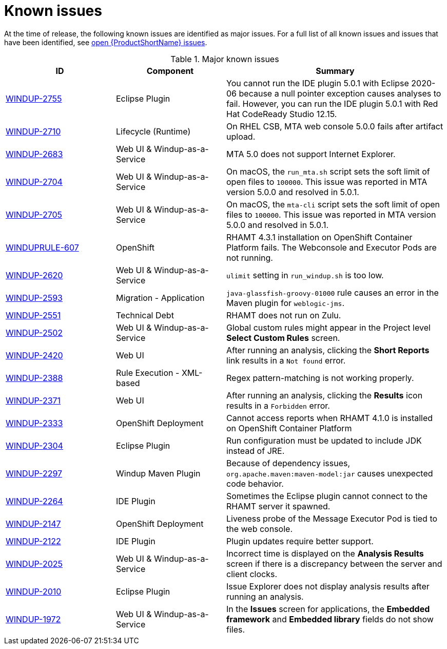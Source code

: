// Module included in the following assemblies:
// * docs/release_notes-5.0/master.adoc
[id='rn-known-issues_{context}']
= Known issues

At the time of release, the following known issues are identified as major issues. For a full list of all known issues and issues that have been identified, see link:https://issues.redhat.com/issues/?filter=12348397[open {ProductShortName} issues].

.Major known issues
[cols="25%,25%,50%",options="header"]
|====
|ID
|Component
|Summary

|link:https://issues.redhat.com/browse/WINDUP-2755[WINDUP-2755]
|Eclipse Plugin
|You cannot run the IDE plugin 5.0.1 with Eclipse 2020-06 because a null pointer exception causes analyses to fail. However, you can run the IDE plugin 5.0.1 with Red Hat CodeReady Studio 12.15.

|link:https://issues.redhat.com/browse/WINDUP-2710[WINDUP-2710]
|Lifecycle (Runtime)
|On RHEL CSB, MTA web console 5.0.0 fails after artifact upload.

|link:https://issues.redhat.com/browse/WINDUP-2683[WINDUP-2683]
|Web UI & Windup-as-a-Service
|MTA 5.0 does not support Internet Explorer.

|link:https://issues.redhat.com/browse/WINDUP-2704[WINDUP-2704]
|Web UI & Windup-as-a-Service
|On macOS, the `run_mta.sh` script sets the soft limit of open files to `100000`. This issue was reported in MTA version 5.0.0 and resolved in 5.0.1.

|link:https://issues.redhat.com/browse/WINDUP-2705[WINDUP-2705]
|Web UI & Windup-as-a-Service
|On macOS, the `mta-cli` script sets the soft limit of open files to `100000`. This issue was reported in MTA version 5.0.0 and resolved in 5.0.1.

|link:https://issues.redhat.com/browse/WINDUPRULE-607[WINDUPRULE-607]
|OpenShift
|RHAMT 4.3.1 installation on OpenShift Container Platform fails. The Webconsole and Executor Pods are not running.
// Keep old name/acronym for known issues

|link:https://issues.redhat.com/browse/WINDUP-2620[WINDUP-2620]
|Web UI & Windup-as-a-Service
|`ulimit` setting in `run_windup.sh` is too low.

|link:https://issues.redhat.com/browse/WINDUP-2593[WINDUP-2593]
|Migration - Application
|`java-glassfish-groovy-01000` rule causes an error in the Maven plugin for `weblogic-jms`.

|link:https://issues.redhat.com/browse/WINDUP-2551[WINDUP-2551]
|Technical Debt
|RHAMT does not run on Zulu.

|link:https://issues.redhat.com/browse/WINDUP-2502[WINDUP-2502]
|Web UI & Windup-as-a-Service
|Global custom rules might appear in the Project level *Select Custom Rules* screen.

|link:https://issues.redhat.com/browse/WINDUP-2420[WINDUP-2420]
|Web UI
|After running an analysis, clicking the *Short Reports* link results in a `Not found` error.

|link:https://issues.redhat.com/browse/WINDUP-2388[WINDUP-2388]
|Rule Execution - XML-based
|Regex pattern-matching is not working properly.

|link:https://issues.redhat.com/browse/WINDUP-2371[WINDUP-2371]
|Web UI
|After running an analysis, clicking the *Results* icon results in a `Forbidden` error.

|link:https://issues.redhat.com/browse/WINDUP-2333[WINDUP-2333]
|OpenShift Deployment
|Cannot access reports when RHAMT 4.1.0 is installed on OpenShift Container Platform

|link:https://issues.redhat.com/browse/WINDUP-2304[WINDUP-2304]
|Eclipse Plugin
|Run configuration must be updated to include JDK instead of JRE.

|link:https://issues.redhat.com/browse/WINDUP-2297[WINDUP-2297]
|Windup Maven Plugin
|Because of dependency issues, `org.apache.maven:maven-model:jar` causes unexpected code behavior.

|link:https://issues.redhat.com/browse/WINDUP-2264[WINDUP-2264]
|IDE Plugin
|Sometimes the Eclipse plugin cannot connect to the RHAMT server it spawned.

|link:https://issues.redhat.com/browse/WINDUP-2147[WINDUP-2147]
|OpenShift Deployment
|Liveness probe of the Message Executor Pod is tied to the web console.

|link:https://issues.redhat.com/browse/WINDUP-2122[WINDUP-2122]
|IDE Plugin
|Plugin updates require better support.

|link:https://issues.redhat.com/browse/WINDUP-2025[WINDUP-2025]
|Web UI & Windup-as-a-Service
|Incorrect time is displayed on the *Analysis Results* screen if there is a discrepancy between the server and client clocks.

|link:https://issues.redhat.com/browse/WINDUP-2010[WINDUP-2010]
|Eclipse Plugin
|Issue Explorer does not display analysis results after running an analysis.

|link:https://issues.redhat.com/browse/WINDUP-1972[WINDUP-1972]
|Web UI & Windup-as-a-Service
|In the *Issues* screen for applications, the *Embedded framework* and *Embedded library* fields do not show files.

|====
